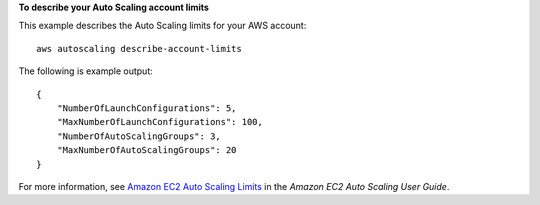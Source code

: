 **To describe your Auto Scaling account limits**

This example describes the Auto Scaling limits for your AWS account::

    aws autoscaling describe-account-limits

The following is example output::

    {
        "NumberOfLaunchConfigurations": 5,
        "MaxNumberOfLaunchConfigurations": 100,
        "NumberOfAutoScalingGroups": 3,
        "MaxNumberOfAutoScalingGroups": 20
    }

For more information, see `Amazon EC2 Auto Scaling Limits`_ in the *Amazon EC2 Auto Scaling User Guide*.

.. _`Amazon EC2 Auto Scaling Limits`: https://docs.aws.amazon.com/autoscaling/ec2/userguide/as-account-limits.html
